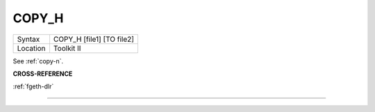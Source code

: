 ..  _copy-h:

COPY\_H
=======

+----------+-------------------------------------------------------------------+
| Syntax   |  COPY\_H [file1] [TO file2]                                       |
+----------+-------------------------------------------------------------------+
| Location |  Toolkit II                                                       |
+----------+-------------------------------------------------------------------+

See :ref:`copy-n`.

**CROSS-REFERENCE**

:ref:`fgeth-dlr`

--------------


